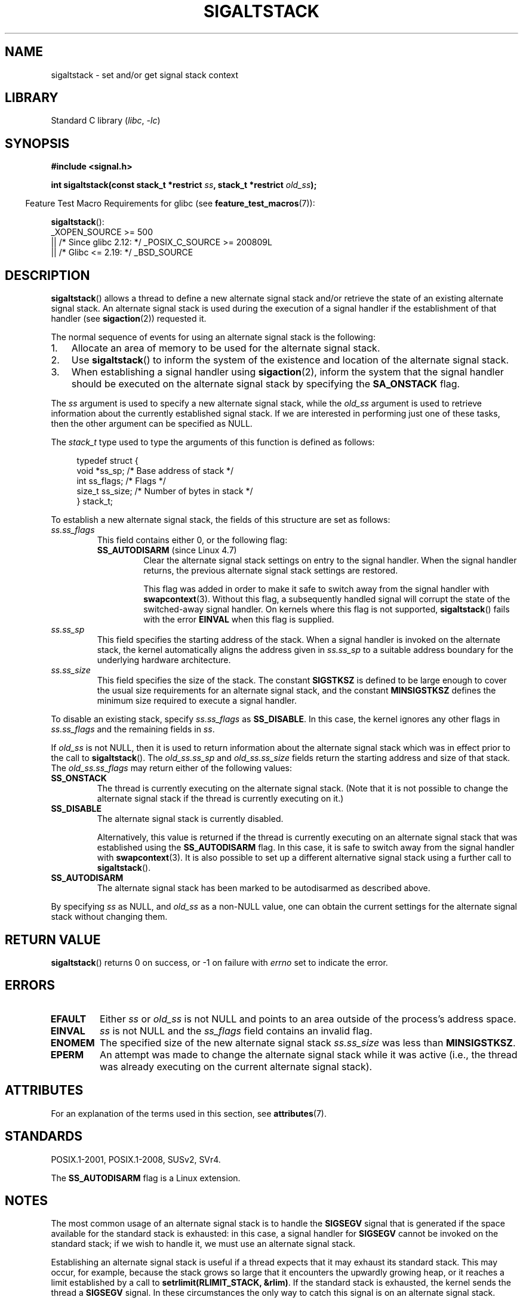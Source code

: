 .\" Copyright (c) 2001, 2017 Michael Kerrisk <mtk.manpages@gmail.com>
.\"
.\" SPDX-License-Identifier: Linux-man-pages-copyleft
.\"
.\" aeb, various minor fixes
.TH SIGALTSTACK 2 2021-03-22 "Linux" "Linux Programmer's Manual"
.SH NAME
sigaltstack \- set and/or get signal stack context
.SH LIBRARY
Standard C library
.RI ( libc ", " \-lc )
.SH SYNOPSIS
.nf
.B #include <signal.h>
.PP
.BI "int sigaltstack(const stack_t *restrict " ss \
", stack_t *restrict " old_ss );
.fi
.PP
.RS -4
Feature Test Macro Requirements for glibc (see
.BR feature_test_macros (7)):
.RE
.PP
.BR sigaltstack ():
.nf
    _XOPEN_SOURCE >= 500
.\"    || _XOPEN_SOURCE && _XOPEN_SOURCE_EXTENDED
        || /* Since glibc 2.12: */ _POSIX_C_SOURCE >= 200809L
        || /* Glibc <= 2.19: */ _BSD_SOURCE
.fi
.SH DESCRIPTION
.BR sigaltstack ()
allows a thread to define a new alternate
signal stack and/or retrieve the state of an existing
alternate signal stack.
An alternate signal stack is used during the
execution of a signal handler if the establishment of that handler (see
.BR sigaction (2))
requested it.
.PP
The normal sequence of events for using an alternate signal stack
is the following:
.TP 3
1.
Allocate an area of memory to be used for the alternate
signal stack.
.TP
2.
Use
.BR sigaltstack ()
to inform the system of the existence and
location of the alternate signal stack.
.TP
3.
When establishing a signal handler using
.BR sigaction (2),
inform the system that the signal handler should be executed
on the alternate signal stack by
specifying the \fBSA_ONSTACK\fP flag.
.PP
The \fIss\fP argument is used to specify a new
alternate signal stack, while the \fIold_ss\fP argument
is used to retrieve information about the currently
established signal stack.
If we are interested in performing just one
of these tasks, then the other argument can be specified as NULL.
.PP
The
.I stack_t
type used to type the arguments of this function is defined as follows:
.PP
.in +4n
.EX
typedef struct {
    void  *ss_sp;     /* Base address of stack */
    int    ss_flags;  /* Flags */
    size_t ss_size;   /* Number of bytes in stack */
} stack_t;
.EE
.in
.PP
To establish a new alternate signal stack,
the fields of this structure are set as follows:
.TP
.I ss.ss_flags
This field contains either 0, or the following flag:
.RS
.TP
.BR SS_AUTODISARM " (since Linux 4.7)"
.\" commit 2a74213838104a41588d86fd5e8d344972891ace
.\" See tools/testing/selftests/sigaltstack/sas.c in kernel sources
Clear the alternate signal stack settings on entry to the signal handler.
When the signal handler returns,
the previous alternate signal stack settings are restored.
.IP
This flag was added in order to make it safe
to switch away from the signal handler with
.BR swapcontext (3).
Without this flag, a subsequently handled signal will corrupt
the state of the switched-away signal handler.
On kernels where this flag is not supported,
.BR sigaltstack ()
fails with the error
.B EINVAL
when this flag is supplied.
.RE
.TP
.I ss.ss_sp
This field specifies the starting address of the stack.
When a signal handler is invoked on the alternate stack,
the kernel automatically aligns the address given in \fIss.ss_sp\fP
to a suitable address boundary for the underlying hardware architecture.
.TP
.I ss.ss_size
This field specifies the size of the stack.
The constant \fBSIGSTKSZ\fP is defined to be large enough
to cover the usual size requirements for an alternate signal stack,
and the constant \fBMINSIGSTKSZ\fP defines the minimum
size required to execute a signal handler.
.PP
To disable an existing stack, specify \fIss.ss_flags\fP
as \fBSS_DISABLE\fP.
In this case, the kernel ignores any other flags in
.I ss.ss_flags
and the remaining fields
in \fIss\fP.
.PP
If \fIold_ss\fP is not NULL, then it is used to return information about
the alternate signal stack which was in effect prior to the
call to
.BR sigaltstack ().
The \fIold_ss.ss_sp\fP and \fIold_ss.ss_size\fP fields return the starting
address and size of that stack.
The \fIold_ss.ss_flags\fP may return either of the following values:
.TP
.B SS_ONSTACK
The thread is currently executing on the alternate signal stack.
(Note that it is not possible
to change the alternate signal stack if the thread is
currently executing on it.)
.TP
.B SS_DISABLE
The alternate signal stack is currently disabled.
.IP
Alternatively, this value is returned if the thread is currently
executing on an alternate signal stack that was established using the
.B SS_AUTODISARM
flag.
In this case, it is safe to switch away from the signal handler with
.BR swapcontext (3).
It is also possible to set up a different alternative signal stack
using a further call to
.BR sigaltstack ().
.\" FIXME Was it intended that one can set up a different alternative
.\" signal stack in this scenario? (In passing, if one does this, the
.\" sigaltstack(NULL, &old_ss) now returns old_ss.ss_flags==SS_AUTODISARM
.\" rather than old_ss.ss_flags==SS_DISABLE. The API design here seems
.\" confusing...
.TP
.B SS_AUTODISARM
The alternate signal stack has been marked to be autodisarmed
as described above.
.PP
By specifying
.I ss
as NULL, and
.I old_ss
as a non-NULL value, one can obtain the current settings for
the alternate signal stack without changing them.
.SH RETURN VALUE
.BR sigaltstack ()
returns 0 on success, or \-1 on failure with
\fIerrno\fP set to indicate the error.
.SH ERRORS
.TP
.B EFAULT
Either \fIss\fP or \fIold_ss\fP is not NULL and points to an area
outside of the process's address space.
.TP
.B EINVAL
\fIss\fP is not NULL and the \fIss_flags\fP field contains
an invalid flag.
.TP
.B ENOMEM
The specified size of the new alternate signal stack
.I ss.ss_size
was less than
.BR MINSIGSTKSZ .
.TP
.B EPERM
An attempt was made to change the alternate signal stack while
it was active (i.e., the thread was already executing
on the current alternate signal stack).
.SH ATTRIBUTES
For an explanation of the terms used in this section, see
.BR attributes (7).
.ad l
.nh
.TS
allbox;
lbx lb lb
l l l.
Interface	Attribute	Value
T{
.BR sigaltstack ()
T}	Thread safety	MT-Safe
.TE
.hy
.ad
.sp 1
.SH STANDARDS
POSIX.1-2001, POSIX.1-2008, SUSv2, SVr4.
.PP
The
.B SS_AUTODISARM
flag is a Linux extension.
.SH NOTES
The most common usage of an alternate signal stack is to handle the
.B SIGSEGV
signal that is generated if the space available for the
standard stack is exhausted: in this case, a signal handler for
.B SIGSEGV
cannot be invoked on the standard stack; if we wish to handle it,
we must use an alternate signal stack.
.PP
Establishing an alternate signal stack is useful if a thread
expects that it may exhaust its standard stack.
This may occur, for example, because the stack grows so large
that it encounters the upwardly growing heap, or it reaches a
limit established by a call to \fBsetrlimit(RLIMIT_STACK, &rlim)\fP.
If the standard stack is exhausted, the kernel sends
the thread a \fBSIGSEGV\fP signal.
In these circumstances the only way to catch this signal is
on an alternate signal stack.
.PP
On most hardware architectures supported by Linux, stacks grow
downward.
.BR sigaltstack ()
automatically takes account
of the direction of stack growth.
.PP
Functions called from a signal handler executing on an alternate
signal stack will also use the alternate signal stack.
(This also applies to any handlers invoked for other signals while
the thread is executing on the alternate signal stack.)
Unlike the standard stack, the system does not
automatically extend the alternate signal stack.
Exceeding the allocated size of the alternate signal stack will
lead to unpredictable results.
.PP
A successful call to
.BR execve (2)
removes any existing alternate
signal stack.
A child process created via
.BR fork (2)
inherits a copy of its parent's alternate signal stack settings.
The same is also true for a child process created using
.BR clone (2),
unless the clone flags include
.B CLONE_VM
and do not include
.BR CLONE_VFORK ,
in which case any alternate signal stack that was established in the parent
is disabled in the child process.
.PP
.BR sigaltstack ()
supersedes the older
.BR sigstack ()
call.
For backward compatibility, glibc also provides
.BR sigstack ().
All new applications should be written using
.BR sigaltstack ().
.SS History
4.2BSD had a
.BR sigstack ()
system call.
It used a slightly
different struct, and had the major disadvantage that the caller
had to know the direction of stack growth.
.SH BUGS
In Linux 2.2 and earlier, the only flag that could be specified
in
.I ss.sa_flags
was
.BR SS_DISABLE .
In the lead up to the release of the Linux 2.4 kernel,
.\" Linux 2.3.40
.\" After quite a bit of web and mail archive searching,
.\" I could not find the patch on any mailing list, and I
.\" could find no place where the rationale for this change
.\" explained -- mtk
a change was made to allow
.BR sigaltstack ()
to allow
.I ss.ss_flags==SS_ONSTACK
with the same meaning as
.I ss.ss_flags==0
(i.e., the inclusion of
.B SS_ONSTACK
in
.I ss.ss_flags
is a no-op).
On other implementations, and according to POSIX.1,
.B SS_ONSTACK
appears only as a reported flag in
.IR old_ss.ss_flags .
On Linux, there is no need ever to specify
.B SS_ONSTACK
in
.IR ss.ss_flags ,
and indeed doing so should be avoided on portability grounds:
various other systems
.\" See the source code of Illumos and FreeBSD, for example.
give an error if
.B SS_ONSTACK
is specified in
.IR ss.ss_flags .
.SH EXAMPLES
The following code segment demonstrates the use of
.BR sigaltstack ()
(and
.BR sigaction (2))
to install an alternate signal stack that is employed by a handler
for the
.B SIGSEGV
signal:
.PP
.in +4n
.EX
stack_t ss;

ss.ss_sp = malloc(SIGSTKSZ);
if (ss.ss_sp == NULL) {
    perror("malloc");
    exit(EXIT_FAILURE);
}

ss.ss_size = SIGSTKSZ;
ss.ss_flags = 0;
if (sigaltstack(&ss, NULL) == \-1) {
    perror("sigaltstack");
    exit(EXIT_FAILURE);
}

sa.sa_flags = SA_ONSTACK;
sa.sa_handler = handler();      /* Address of a signal handler */
sigemptyset(&sa.sa_mask);
if (sigaction(SIGSEGV, &sa, NULL) == \-1) {
    perror("sigaction");
    exit(EXIT_FAILURE);
}
.EE
.in
.SH SEE ALSO
.BR execve (2),
.BR setrlimit (2),
.BR sigaction (2),
.BR siglongjmp (3),
.BR sigsetjmp (3),
.BR signal (7)
